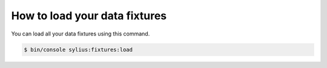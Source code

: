 How to load your data fixtures
==============================

You can load all your data fixtures using this command.

.. code-block:: bash

    $ bin/console sylius:fixtures:load
